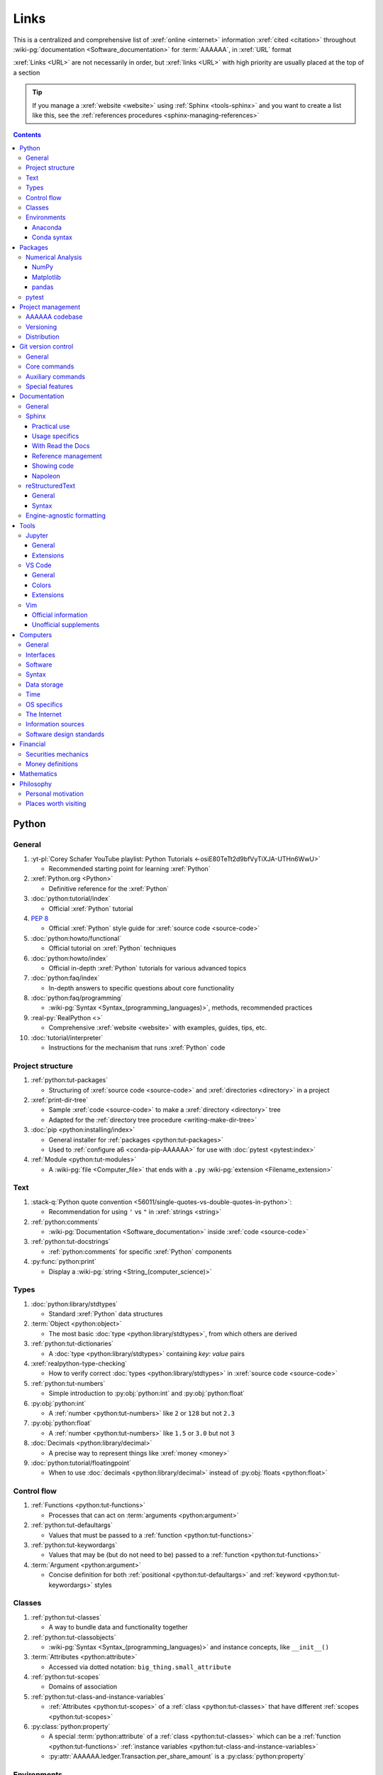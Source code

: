 .. 0.3.0:

.. _references-links:


#####
Links
#####

This is a centralized and comprehensive list of :xref:`online <internet>`
information :xref:`cited <citation>` throughout
:wiki-pg:`documentation <Software_documentation>` for :term:`AAAAAA`,
in :xref:`URL` format

:xref:`Links <URL>` are not necessarily in order, but :xref:`links <URL>` with
high priority are usually placed at the top of a section

.. tip::

   If you manage a :xref:`website <website>` using :ref:`Sphinx <tools-sphinx>`
   and you want to create a list like this, see the
   :ref:`references procedures <sphinx-managing-references>`

.. contents:: Contents
   :local:


******
Python
******

General
=======

#. :yt-pl:`Corey Schafer YouTube playlist: Python Tutorials
   <-osiE80TeTt2d9bfVyTiXJA-UTHn6WwU>`

   * Recommended starting point for learning :xref:`Python`

#. :xref:`Python.org <Python>`

   * Definitive reference for the :xref:`Python`

#. :doc:`python:tutorial/index`

   * Official :xref:`Python` tutorial

#. :pep:`8`

   * Official :xref:`Python` style guide for :xref:`source code <source-code>`

#. :doc:`python:howto/functional`

   * Official tutorial on :xref:`Python` techniques

#. :doc:`python:howto/index`

   * Official in-depth :xref:`Python` tutorials for various advanced topics

#. :doc:`python:faq/index`

   * In-depth answers to specific questions about core functionality

#. :doc:`python:faq/programming`

   * :wiki-pg:`Syntax <Syntax_(programming_languages)>`, methods,
     recommended practices

#. :real-py:`RealPython <>`

   * Comprehensive :xref:`website <website>` with examples, guides, tips, etc.

#. :doc:`tutorial/interpreter`

   * Instructions for the mechanism that runs :xref:`Python` code

Project structure
=================

#. :ref:`python:tut-packages`

   * Structuring of :xref:`source code <source-code>` and
     :xref:`directories <directory>` in a project

#. :xref:`print-dir-tree`

   * Sample :xref:`code <source-code>` to make a :xref:`directory <directory>`
     tree
   * Adapted for the :ref:`directory tree procedure <writing-make-dir-tree>`

#. :doc:`pip <python:installing/index>`

   * General installer for :ref:`packages <python:tut-packages>`
   * Used to :ref:`configure a6 <conda-pip-AAAAAA>` for use with
     :doc:`pytest <pytest:index>`

#. :ref:`Module <python:tut-modules>`

   * A :wiki-pg:`file <Computer_file>` that ends with a ``.py``
     :wiki-pg:`extension <Filename_extension>`

Text
====

#. :stack-q:`Python quote convention
   <56011/single-quotes-vs-double-quotes-in-python>`:

   * Recommendation for using ``'`` vs ``"`` in :xref:`strings <string>`

#. :ref:`python:comments`

   * :wiki-pg:`Documentation <Software_documentation>` inside
     :xref:`code <source-code>`

#. :ref:`python:tut-docstrings`

   * :ref:`python:comments` for specific :xref:`Python` components

#. :py:func:`python:print`

   * Display a :wiki-pg:`string <String_(computer_science)>`

Types
=====

#. :doc:`python:library/stdtypes`

   * Standard :xref:`Python` data structures

#. :term:`Object <python:object>`

   * The most basic :doc:`type <python:library/stdtypes>`, from which others
     are derived

#. :ref:`python:tut-dictionaries`

   * A :doc:`type <python:library/stdtypes>` containing *key: value* pairs

#. :xref:`realpython-type-checking`

   * How to verify correct :doc:`types <python:library/stdtypes>` in
     :xref:`source code <source-code>`

#. :ref:`python:tut-numbers`

   * Simple introduction to :py:obj:`python:int` and :py:obj:`python:float`

#. :py:obj:`python:int`

   * A :ref:`number <python:tut-numbers>` like ``2`` or ``128`` but not ``2.3``

#. :py:obj:`python:float`

   * A :ref:`number <python:tut-numbers>` like ``1.5`` or ``3.0`` but not ``3``

#. :doc:`Decimals <python:library/decimal>`

   * A precise way to represent things like :xref:`money <money>`

#. :doc:`python:tutorial/floatingpoint`

   * When to use :doc:`decimals <python:library/decimal>` instead of
     :py:obj:`floats <python:float>`

Control flow
============

#. :ref:`Functions <python:tut-functions>`

   * Processes that can act on :term:`arguments <python:argument>`

#. :ref:`python:tut-defaultargs`

   * Values that must be passed to a :ref:`function <python:tut-functions>`

#. :ref:`python:tut-keywordargs`

   * Values that may be (but do not need to be) passed to a
     :ref:`function <python:tut-functions>`

#. :term:`Argument <python:argument>`

   * Concise definition for both :ref:`positional <python:tut-defaultargs>` and
     :ref:`keyword <python:tut-keywordargs>` styles

Classes
=======

#. :ref:`python:tut-classes`

   * A way to bundle data and functionality together

#. :ref:`python:tut-classobjects`

   * :wiki-pg:`Syntax <Syntax_(programming_languages)>` and instance
     concepts, like ``__init__()``

#. :term:`Attributes <python:attribute>`

   * Accessed via dotted notation: ``big_thing.small_attribute``

#. :ref:`python:tut-scopes`

   * Domains of association

#. :ref:`python:tut-class-and-instance-variables`

   * :ref:`Attributes <python:tut-scopes>` of a
     :ref:`class <python:tut-classes>` that have
     different :ref:`scopes <python:tut-scopes>`

#. :py:class:`python:property`

   * A special :term:`python:attribute` of a :ref:`class <python:tut-classes>`
     which can be a :ref:`function <python:tut-functions>`
     :ref:`instance variables <python:tut-class-and-instance-variables>`
   * :py:attr:`AAAAAA.ledger.Transaction.per_share_amount` is a
     :py:class:`python:property`

Environments
============

Anaconda
--------

#. :xref:`Anaconda`

   * A manager for :ref:`Python packages <python:tut-packages>`

#. :doc:`anaconda:anaconda/index`

   * Official :wiki-pg:`documentation <Software_documentation>`

#. :doc:`Miniconda<conda:user-guide/install/index>`

   * Small manageable version of :xref:`Anaconda`

#. :doc:`conda:index`

   * :xref:`command-line` configurator for :xref:`Anaconda`

#. :ref:`conda:starting-conda`

   * Invocation methods for :doc:`conda <conda:index>`

#. :ref:`Conda package <conda:concept-conda-package>`

   * :ref:`Python package <python:tut-packages>` managed by :xref:`Anaconda`

#. :ref:`Conda environment <conda:concept-conda-env>`

   * A collection of :ref:`conda packages <conda:concept-conda-package>`

#. :ref:`Conda channels <conda:channels-glossary>`

   * A :wiki-pg:`host <Host_(network)>` repository for
     :ref:`conda packages <conda:concept-conda-package>`

#. :xref:`conda-forge`

   * A community-driven :ref:`conda channel <conda:channels-glossary>`

Conda syntax
------------

#. :doc:`Conda cheatsheet <conda:user-guide/cheatsheet>`

   * Common :wiki-pg:`commands <Command_line>` for :doc:`conda <conda:index>`

#. :doc:`conda:commands/create`

   * Make a new :ref:`conda environment <conda:concept-conda-env>`

#. :doc:`conda:commands/install`

   * Add a :ref:`package <conda:concept-conda-package>` to a
     :ref:`conda environment <conda:concept-conda-env>`

#. :ref:`conda:activate-env`

   * Enable use of a :ref:`conda environment <conda:concept-conda-env>`

#. :doc:`conda:user-guide/tasks/manage-environments`

   * Exporting and importing :ref:`environment files <conda:concept-conda-env>`

#. :doc:`conda:commands/clean`

   * Removing unnecessary :ref:`conda packages <conda:concept-conda-package>`

#. :doc:`conda:commands/update`

   * Get the most recent version of
     :ref:`conda packages <conda:concept-conda-package>`

#. :doc:`conda:commands/list`

   * List the :ref:`conda packages <conda:concept-conda-package>` in a
     :ref:`conda environment <conda:concept-conda-env>`


********
Packages
********

Numerical Analysis
==================

NumPy
-----

#. :doc:`NumPy <numpy:about>`

   * Fundamental :ref:`package <conda:concept-conda-package>` for advanced
     numerical :xref:`Python`

#. :doc:`numpy:user/quickstart`

   * Official :doc:`NumPy <numpy:about>` tutorial

#. :xref:`codebasics-numpy`

   * Recommended :doc:`NumPy <numpy:about>` tutorial on :xref:`YouTube`

Matplotlib
----------

#. :doc:`Matplotlib <matplotlib:index>`

   * Plotting tool for numerical data

#. :doc:`matplotlib:tutorials/index`

   * Instructions to use :doc:`Matplotlib <matplotlib:index>`

#. :xref:`codebasics-matplotlib`

   * Recommended :doc:`Matplotlib <matplotlib:index>` tutorial on
     :xref:`YouTube`

pandas
------

#. :doc:`pandas <pandas:index>`

   * For handling datasets

#. :doc:`pandas:getting_started/10min`

   * Official :doc:`pandas <pandas:index>` tutorial

#. :xref:`codebasics-pandas`

   * Recommended :doc:`pandas <pandas:index>` tutorial on :xref:`YouTube`

pytest
======

#. :doc:`pytest <pytest:index>`

   * Framework for writing test code

#. :xref:`codebasics-pytest`

   * Recommended :doc:`pytest <pytest:index>` tutorial on :xref:`YouTube`

#. :doc:`pytest tutorials <pytest:contents>`

   * Official comprehensive :doc:`pytest <pytest:index>` walkthroughs

#. :doc:`pytest:goodpractices`

   * Configuring :doc:`pytest <pytest:index>` to run with :term:`a6`

#. :xref:`pytest-discovery-issue`

   * A potential problem (and solution) when using :xref:`VS-Code` with
     :doc:`pytest <pytest:index>`


******************
Project management
******************

AAAAAA codebase
===============

#. ::github:`AAAAAA repository <alnoki/AAAAAA>`

   * :github:`GitHub <>` repository for :term:`AAAAAA` project

#. :github:`alnoki's GitHub repositories <alnoki>`

   * Assorted :xref:`Jupyter Notebooks <Jupyter>` and
     :xref:`code <source-code>` from other tutorials

#. :github:`GitHub <>`

   * :xref:`Online <internet>` repository for
     :xref:`software <software>` projects

#. :xref:`AAAAAA-zip-archive`

   * Quick way to :wiki-pg:`download <Download>` the
     :github:`AAAAAA repository <alnoki/AAAAAA>`

Versioning
==========

#. :xref:`semver`

   * :ref:`Version number <indices-versions>` guidelines: ``MAJOR.MINOR.PATCH``

#. :xref:`git-commit-guidelines`

   * General guidelines for describing contributions to a project

#. :xref:`commit-conventions`

   * Specific language style for contributing to a project

#. :xref:`mvp-development`

   * An incremental way to create or add features

Distribution
============

#. :ref:`pypa:requirements files`

   * Help :ref:`tools-read-the-docs` identify :ref:`tools-sphinx-extensions`

#. :doc:`pypa-guide:tutorials/packaging-projects`

   * Create a :ref:`Python package <python:tut-packages>`


*******************
Git version control
*******************

General
=======

#. :wiki-pg:`Version control <Version_control>`

   * A way to track changes to :wiki-pg:`files <Computer_file>`

#. :git-doc:`Git manual <user-manual>`

   * Quick practical reference

#. :git-scm:`Git book <book/en/v2>`

   * In-depth conceptual explanations

#. :git-scm:`downloads`

   * Get :git-doc:`Git <user-manual>`

#. :xref:`git-setup`

   * Getting started

#. :xref:`sha1`

   * Unique identifier attached to each :xref:`commit <git-commit>`

#. :git-doc:`.gitignore <user-manual.html#ignoring-files>`

   * Ignore certain :wiki-pg:`files <Computer_file>`

#. :xref:`less-pager`

   * For viewing :xref:`git-log`

Core commands
=============

#. :git-doc:`git-clone`

   * :wiki-pg:`Download` a :wiki-pg:`software <Software>` project

#. :xref:`git-config`

   * Setup :wiki-pg:`user credentials <User_(computing)>`

#. :xref:`git-log`

   * See project history

#. :xref:`git-commit`

   * Create saved changes to a project

#. :git-doc:`git-add`

   * Prepare changes for :ref:`committing <git-committing>`

#. :xref:`git-push`

   * :wiki-pg:`Upload` a :xref:`commit <git-commit>`

#. :xref:`git-tag`

   * Assign a special identifier to a :xref:`commit <git-commit>`

#. :xref:`git-branch`

   * Work with independent sequences of :xref:`commits <git-commit>`

#. :xref:`git-checkout`

   * Switch between :xref:`branches <git-branch>`

#. :xref:`git-merge`

   * Combine :xref:`branches <git-branch>`

Auxiliary commands
==================

#. :git-doc:`git-reset`

   * Fix mistakes

#. :git-doc:`git-show`

   * Inspect :git-doc:`tags <git-tag>` and :git-doc:`commits <git-commit>`

#. :git-doc:`git-rev-list`

   * Get number of :git-doc:`commits <git-commit>`

Special features
================

#. :xref:`git-log-formatting`

   * Special options for inspecting :xref:`git-log`

#. :xref:`list-git-developers`

   * Identifying unique :xref:`committers <git-commit>`

#. :xref:`github-change-authors`

   * :github:`GitHub <>` instructions to re-write :xref:`git-commit` history

#. :xref:`git-branch-filtering`

   * Extra options for
     :xref:`re-writing commit history <github-change-authors>`


*************
Documentation
*************

General
=======

#. :doc:`Python Developer's Guide to Documenting Python
   <py-dev-guide:documenting>`

   * Guide to general :doc:`Sphinx <sphinx:intro>` use
   * :doc:`reStructuredTest <sphinx:usage/restructuredtext/basics>` style guide

#. :real-py:`RealPython guide to documenting Python <documenting-python-code>`

   * Recommended :wiki-pg:`documentation <Software_documentation>` practices
     :xref:`Python`

#. :wiki-pg:`Acronym`

   * A short way to say something, like :term:`AAAAAA`

#. :xref:`citation`

   * A way to create a :ref:`reference <references>` to a source of information

#. :xref:`book`

   * Information source

#. :xref:`ISBN`

   * Unique identifier for :xref:`books <book>`

#. :xref:`cite-multiple-authors`

   * Use of ``et. al``

#. :wiki-pg:`Copyright`

   * Defines rules for using content

Sphinx
======

Practical use
-------------

#. :doc:`Sphinx <sphinx:intro>`

   * Official :wiki-pg:`documentation <Software_documentation>` for the
     :doc:`Sphinx <sphinx:intro>` engine, which creates
     :wiki-pg:`documentation <Software_documentation>`

#. :doc:`Sphinx quickstart tutorial <sphinx:usage/quickstart>`

   * How to start a new :wiki-pg:`documentation <Software_documentation>`
     project

#. :doc:`Matplotlib sampledoc tutorial <matplotlib-sampledoc:index>`

   * Quick walkthrough with practical
     :wiki-pg:`syntax <Syntax_(programming_languages)>` examples
   * Interactive :xref:`Python` examples, using plots

#. :yt-vid:`Carol Willing's Practical Sphinx talk from PyCon 2018
   <0ROZRNZkPS8>`

   * Common :wiki-pg:`development <Software_development>` tasks [#]_, like
     :ref:`checking links <sphinx-checking-links>`
   * Team :wiki-pg:`development <Software_development>` strategies

#. :doc:`Sphinx builders <sphinx:usage/builders/index>`

   * Create different styles of
     :wiki-pg:`documentation <Software_documentation>`

#. :xref:`sphinx-autobuild`

   * Automatically update :ref:`documentation builds <sphinx-building-doc>`

#. :xref:`Writer-intro-to-Sphinx`

   * General explanation of using
     :doc:`Read the Docs with Sphinx <rtfd:intro/getting-started-with-sphinx>`
   * From Eric Holscher, co-founder of
     :doc:`Read the Docs<rtfd:index>`

#. :doc:`HTTP server <python:library/http.server>`

   * :ref:`Python package <python:tut-packages>` that creates a
     :xref:`website <website>` for viewing
     :wiki-pg:`documentation <Software_documentation>`

.. rubric:: Footnotes

.. [#]
   .. csv-table::
      :align: center
      :header: Time in video, Topic

      10:15, Incorporating :ref:`Jupyter Notebooks <tools-jupyter>`
      13:00, Checking spelling
      14:00, Incorporating images
      15:15, :ref:`Including code <tools-napoleon>`
      17:00, Continuous integration
      20:00, :doc:`Autodoc <sphinx:usage/extensions/autodoc>`
      24:15, :ref:`Themes <tools-read-the-docs>`

Usage specifics
---------------

#. :doc:`sphinx:usage/extensions/index`

   * Additional :doc:`Sphinx <sphinx:intro>` functionality

#. :doc:`conf.py usage<sphinx:usage/configuration>`

   * How to :ref:`configure <configs-sphinx>` a :ref:`Sphinx <tools-sphinx>`
     project

#. :ref:`sphinx:toctree-directive`

   * :doc:`Directive <sphinx:usage/restructuredtext/directives>` for
     creating project :wiki-pg:`documentation <Software_documentation>`
     structure

#. :doc:`Autodoc extension <sphinx:usage/extensions/autodoc>`

   * :doc:`Sphinx extension <sphinx:usage/extensions/index>` for generating
     :wiki-pg:`documentation <Software_documentation>` directly from
     :xref:`source code <source-code>`

#. :ref:`sublime-with-sphinx:use the external links extension`

   * Instructions for :wiki-pg:`installing <Installation_(computer_programs)>`
     an example :doc:`Sphinx extension <sphinx:usage/extensions/index>`
   * Similar to :ref:`external link management <sphinx-xref>` in
     :term:`AAAAAA`

#. :rst:role:`sphinx:math`

   * :doc:`Role <sphinx:usage/restructuredtext/roles>` for using
     :wiki-pg:`LaTeX` in-:wiki-pg:`line <Source_lines_of_code>`

#. :rst:dir:`sphinx:math`

   * :doc:`Directive <sphinx:usage/restructuredtext/directives>` for using
     :wiki-pg:`LaTeX` on its own :wiki-pg:`line <Source_lines_of_code>`

#. :stack-q:`HTTP socket error fix
   <19071512/socket-error-errno-48-address-already-in-use>`

   * Potential problem (and solution) when
     :ref:`building documentation <sphinx-building-doc>`

#. :doc:`sphinx:usage/restructuredtext/domains`

   * Collection of
     :doc:`directives <sphinx:usage/restructuredtext/directives>` and
     :doc:`roles <sphinx:usage/restructuredtext/roles>` for specific topics

With Read the Docs
------------------

#. :yt-vid:`Mahdi Yusuf's Sphinx & Read the Docs screencast <oJsUvBQyHBs>`

   * Setting up a project using :doc:`quickstart <sphinx:usage/quickstart>`
   * :rst:dir:`toctree` and associated
     :wiki-pg:`documentation <Software_documentation>` structure
   * Basic :ref:`reST syntax <tools-restructured-text>`

#. :doc:`Read the Docs<rtfd:index>`

   * :xref:`Online <internet>` repository for
     :wiki-pg:`software documentation <Software_documentation>`

#. :doc:`Read the Docs with Sphinx <rtfd:intro/getting-started-with-sphinx>`

   * Tutorial for starting a :doc:`Sphinx <sphinx:intro>` project
     :wiki-pg:`hosted <Host_(network)>` on
     :doc:`Read the Docs<rtfd:index>`

#. :doc:`Read the Docs Sphinx Theme <rtd-sphinx-theme:index>`

   * Contains sample :ref:`reST syntax <tools-restructured-text>`

#. :doc:`Read the Docs Sphinx Theme configuration
   <rtd-sphinx-theme:configuring>`

   * Values to use in :ref:`conf.py <configs-conf-py>`

#. :doc:`rtfd:webhooks`

   * Automatic project modification detection

#. :doc:`rtfd:versions`

   * Automatic support for :ref:`versions <indices-versions>`

#. :doc:`rtfd:builds`

   * How the :wiki-pg:`host computer <Host_(network)>` performs
     :ref:`Sphinx build procedures <sphinx-building-doc>`

#. :xref:`rtfd-account`

   * Interface for :ref:`distributing documentation <dist-doc>`

Reference management
--------------------

#. :doc:`Intersphinx extension <sphinx:usage/extensions/intersphinx>`

   * Official :wiki-pg:`documentation <Software_documentation>`
   * For :ref:`linking <references-links>` to other
     :doc:`Sphinx <sphinx:intro>` projects

#. :github:`Michael Jones' xref extension <michaeljones/sphinx-xref>`

   * :doc:`Sphinx extension <sphinx:usage/extensions/index>` to manage
     common :ref:`links <references-links>` in a project

#. :doc:`extlinks <sphinx:usage/extensions/extlinks>`

   * :doc:`Sphinx extension <sphinx:usage/extensions/index>` for
     :wiki-pg:`URLs <URL>` from common sources

#. :stack-q:`Intersphinx objects.inv explanation
   <45699577/how-to-link-to-root-page-in-intersphinx>`

   * Interpretation of :doc:`objects.inv <sphinx:usage/extensions/intersphinx>`
     when using :doc:`Intersphinx <sphinx:usage/extensions/intersphinx>`

#. :stack-q:`Intersphinx inventory parser
   <30939867/how-to-properly-write-cross-references-to-external-documentation-\
   with-intersphin>`

   * Sample :wiki-pg:`code <Source_code>` for analyzing
     :doc:`objects.inv <sphinx:usage/extensions/intersphinx>` maps

#. :stack-q:`Intersphinx with NumPy/Matplotlib
   <21538983/specifying-targets-for-intersphinx-links-to-numpy-scipy-and-\
   matplotlib>`

   * Instructions to for using
     :doc:`Intersphinx <usage/extensions/intersphinx>` with specific
     :ref:`packages <python:tut-packages>`

#. :xref:`bibtex`

   * :xref:`citation` management format

#. :doc:`BibTeX extension <bibtex:index>`

   * :ref:`Sphinx extension <tools-sphinx>` for :xref:`citing <citation>` with
     :xref:`bibtex`

#. :xref:`ottobib`

   * Provides :xref:`bibtex` data for a :xref:`book <book>` with a given
     :xref:`ISBN`

#. :xref:`bibtex-syntax`

   * :wiki-pg:`Syntax <Syntax_(programming_languages)>` for identifying
     specific :xref:`citation <citation>` components

Showing code
------------

#. :rst:dir:`code-block`

   * :doc:`Directive <sphinx:usage/restructuredtext/directives>` to show
     sections of :wiki-pg:`code <Source_code>`

#. :rst:dir:`literalinclude`

   * :doc:`Directive <sphinx:usage/restructuredtext/directives>` to show
     sections of :wiki-pg:`code <Source_code>`, directly from a
     :wiki-pg:`file <Computer_file>`

#. :pep:`Type annotations <484>`

   * :wiki-pg:`Syntax <Syntax_(programming_languages)>` to indicate
     :doc:`types <python:library/stdtypes>` in :xref:`code <source-code>`

#. :ref:`sphinx:python-roles`

   * :doc:`Sphinx Domain <sphinx:usage/restructuredtext/domains>` for
     :xref:`Python` component :wiki-pg:`documentation <Software_documentation>`

#. :doc:`Read the Docs sample Python module <demo/api>`

   * Sample :wiki-pg:`syntax <Syntax_(programming_languages)>` for
     :doc:`autodoc <sphinx:usage/extensions/autodoc>`

#. :ref:`sphinx:info-field-lists`

   * :ref:`reST syntax <tools-restructured-text>` shown at
     :ref:`concepts-code-e4`

Napoleon
--------

#. :doc:`Napoleon <sphinx:usage/extensions/napoleon>`

   * :doc:`Sphinx extension <sphinx:usage/extensions/index>` to include
     content from :ref:`NumPy docstrings <numpy:format>`

#. :doc:`Autodoc <sphinx:usage/extensions/autodoc>`

   * :doc:`Sphinx extension <sphinx:usage/extensions/index>` to include content
     from code :ref:`docstrings <python:tut-docstrings>`

#. :pep:`257`

   * Official conventions for :ref:`docstrings <python:tut-docstrings>`

#. :ref:`NumPy docstrings <numpy:format>`

   * :ref:`Docstring <python:tut-docstrings>` format provided by
     :doc:`NumPy <numpy:about>`

#. :doc:`napoleon:example_numpy`

   * Sample :ref:`NumPy docstring syntax <numpy:format>` for
     :doc:`napoleon <sphinx:usage/extensions/napoleon>`

#. :rst:dir:`automodule`

   * Show :ref:`modules <python:tut-modules>`

#. :rst:dir:`autodata`

   * Show :ref:`attributes <python:tut-scopes>`

#. :rst:dir:`autofunction`

   * Show :ref:`functions <python:tut-functions>`

reStructuredText
================

General
-------

#. :doc:`sphinx:usage/restructuredtext/basics`

   * :doc:`Sphinx <sphinx:intro>` explanation of
     :doc:`reST <sphinx:usage/restructuredtext/basics>`, a particular
     :wiki-pg:`markup language <Markup_language>`

#. :docutils:`rst.html`

   * Official :wiki-pg:`documentation <Software_documentation>`

#. :docutils:`Quick reST <docs/user/rst/quickref.html>`

   * Quick reference with :ref:`reST <tools-restructured-text>` examples

#. :conda-forge:`Doc8 reST linter <doc8>`

   * :wiki-pg:`Linter <Lint_(software)>` for
     :doc:`reST <sphinx:usage/restructuredtext/basics>`

Syntax
------

#. :github:`reST cheatsheet
   <ralsina/rst-cheatsheet/blob/master/rst-cheatsheet.rst>`

   * Quick reference for :doc:`reST <sphinx:usage/restructuredtext/basics>`
     usage

#. :stack-q:`reST list indentation
   <5550089/how-to-create-a-nested-list-in-restructuredtext>`

   * :wiki-pg:`Syntax <Syntax_(programming_languages)>` tip

#. :ref:`Tables <sphinx:table-directives>`

   * :wiki-pg:`Syntax <Syntax_(programming_languages)>` options

#. :doc:`Role <sphinx:usage/restructuredtext/roles>`

   * Element that marks a piece of text, usually
     in-:wiki-pg:`line <Source_lines_of_code>`

#. :doc:`Directive <sphinx:usage/restructuredtext/directives>`

   * Element that marks a block of text

#. :rst:role:`guilabel`

   * :guilabel:`Fancy buttons`

#. :ref:`Label role <sphinx:ref-role>`

   * :doc:`Role syntax <sphinx:usage/restructuredtext/roles>` to
     :wiki-pg:`link <URL>` to arbritrary
     :wiki-pg:`documentation <Software_documentation>` locations

#. :xref:`admonition`

   * A special badge of text [#]_

.. rubric:: Footnotes

.. [#]
      .. danger::

         This is an :xref:`admonotion <admonition>`

Engine-agnostic formatting
==========================

#. :xref:`tables-generator`

   * :xref:`Online <internet>` tool to format tables in :wiki-pg:`LaTeX`,
     :github-help:`Markdown <basic-writing-and-formatting-syntax>`,
     :ref:`tools-restructured-text`, and plain text

#. :wiki-pg:`LaTeX`

   * System for :wiki-pg:`documentating <Software_documentation>` equations in
     :xref:`Jupyter Notebooks <Jupyter>` and in
     :doc:`Sphinx <sphinx:intro>`

#. :wiki-pg:`Markup language <Markup_language>`

   * A way to create :wiki-pg:`documentation <Software_documentation>` in
     a :wiki-pg:`computer <Computer>`

#. :github-help:`Markdown <basic-writing-and-formatting-syntax>`

   * :wiki-pg:`Markup language <Markup_language>` used to generate
     tables, lists, and other components
   * Used for :github:`GitHub <>`, :xref:`Jupyter Notebooks <Jupyter>`, and
     :ref:`AAAAAA task management <versioning-td3>`

#. :wiki-pg:`NATO phonetic alphabet <NATO_phonetic_alphabet>`

   * A: ``Alfa``, B: ``Bravo``, and so on

*****
Tools
*****

Jupyter
=======

General
-------

#. :xref:`Jupyter Notebooks <Jupyter>`

   * Interactive :xref:`Python` environment
   * :xref:`Code <source-code>`, :wiki-pg:`LaTeX`,
     :github-help:`Markdown <basic-writing-and-formatting-syntax>`, and
     plotting in one :wiki-pg:`file <Computer_file>`

#. :yt-vid:`Corey Schafer tutorial <HW29067qVWk>`

   * Recommended for learning to use :xref:`Jupyter Notebooks <Jupyter>`
   * Tutorial video from
     :yt-pl:`Corey Schafer <-osiE80TeTt2d9bfVyTiXJA-UTHn6WwU>`

#. :xref:`AAAAAA-nbs`

   * :xref:`Online <internet>` viewer for :xref:`Jupyter Notebooks <Jupyter>`
     in :term:`AAAAAA`

Extensions
----------

#. :doc:`nb-extensions:index`

   * Additional functionality for :xref:`Jupyter Notebooks <Jupyter>`

#. :doc:`nb-extensions:nbextensions/collapsible_headings/readme`

   * Section navigation and management

#. :doc:`nb-extensions:nbextensions/toc2/README`

   * Automatic section linking

#. :doc:`nb-extensions:nbextensions/varInspector/README`

   * Inspect data values

#. :xref:`live-md-preview`

   * Preview :github-help:`Markdown <basic-writing-and-formatting-syntax>` and
     :wiki-pg:`LaTeX`

VS Code
=======

General
-------

#. :wiki-pg:`Integrated development environment
   <Integrated_development_environment>`

   * :wiki-pg:`Software` that is used to make :wiki-pg:`software <Software>`

#. :xref:`VS-Code`

   * :wiki-pg:`Open-source <Open-source_software>` environment for
     :wiki-pg:`software development <Software_development>`
   * Has a collection of :xref:`extensions <VS-Code-extensions>` developed by
     the :wiki-pg:`open-source <Open-source_software>` community

#. :xref:`VS-Code-extensions`

   * Enable additional functionality

#. :vs-code-doc:`VS Code Python tutorial <languages/python>`

   * Setup and basic usage

#. :vs-code-doc:`VS Code unit testing <python/unit-testing>`

   * Use :ref:`tools-pytest`

#. :vs-code-doc:`VS Code settings <getstarted/settings>`

   * Configurations in ``settings.json``

#. :vs-code-doc:`User interface <getstarted/userinterface>`

   * Explanation of core components

#. :vs-code-doc:`VS Code integrated terminal <editor/integrated-terminal>`

   * Using a :xref:`command line <command-line>`

#. :vs-code-doc:`VS Code Command Palette
   <getstarted/userinterface#_command-palette>`

   * Direct :wiki-pg:`command <Command_line>` input

#. :xref:`VS-Code-insiders`

   * Has the latest features, may have problems

Colors
------

#. :vs-code-doc:`Themes <getstarted/themes>`

   * General workspace :wiki-pg:`colors <Web_colors>`

#. :vs-code-api:`Token color customizations <references/theme-color>`

   * Reference for changing various workspace :wiki-pg:`colors <Web_colors>`

#. :vs-code-api:`Color theme extension guide <extension-guides/color-theme>`

   * Enhanced :wiki-pg:`color <Web_colors>` customization functionality

#. :github:`Token color customizations usage <Microsoft/vscode/pull/29393>`

   * Advanced :wiki-pg:`color <Web_colors>` manipulation

Extensions
----------

#. :vs-code-doc:`Managing extensions <editor/extension-gallery>`

   * Official :wiki-pg:`documentation <Software_documentation>`

#. :vs-code-ext:`GitLens <eamodio.gitlens>`

   * Enhanced :ref:`tools-git` functionality

#. :vs-code-ext:`Python <ms-python.python>`

   * Work with :ref:`tools-python`

#. :vs-code-doc:`Selecting the Python interpreter
   <python/environments#_select-and-activate-an-environment>`

   * Integrate the :doc:`Python interpreter <python:tutorial/interpreter>`

#. :vs-code-ext:`Python Test Explorer Extension
   <LittleFoxTeam.vscode-python-test-adapter>`

   * Work with :ref:`tools-pytest`

#. :vs-code-ext:`VS Code Bookmarks extension <alefragnani.Bookmarks>`

   * Mark and navigate :xref:`source code <source-code>`

#. :vs-code-ext:`reStructuredText <lextudio.restructuredtext>`

   * :wiki-pg:`Syntax highlighting <Syntax_highlighting>` for
     :ref:`tools-restructured-text`
   * Limited :wiki-pg:`live rendering <Rendering_(computer_graphics)>`
     functionality

#. :github:`Doc8 newline issue fix
   <vscode-restructuredtext/vscode-restructuredtext/issues/84>`

   * Fix for :wiki-pg:`syntax highlighting <Syntax_highlighting>`
     problem in
     :vs-code-ext:`reStructuredText extension <lextudio.restructuredtext>`

#. :vs-code-ext:`Vim extension for VS code <vscodevim.vim>`

   * Use :ref:`tools-vim` in :ref:`tools-vs-code`

Vim
===

Official information
--------------------

#. :xref:`Vim`

   * For :xref:`git-config`, :xref:`git-commit`, and :ref:`tools-vs-code`

#. :vim-wiki:`Mac OS syntax highlighting <Turn_on_syntax_coloring_in_Mac_OS_X>`

   * Enable :wiki-pg:`syntax highlighting <Syntax_highlighting>`

#. :vim-wiki:`.vimrc file <Open_vimrc_file>`

   * :ref:`Vim configuration file <configs-vim>` for
     :wiki-pg:`syntax highlighting <Syntax_highlighting>`

#. :vim-wiki:`Repeating keystrokes <Recording_keys_for_repeated_jobs>`

   * Do similar :wiki-pg:`commands <Command_line>` repeatedly

#. :vim-wiki:`Official tutorial <Tutorial>`

   * Simple instructions

#. :vim-wiki:`All the right moves <All_the_right_moves>`

   * Intermediate :wiki-pg:`command <Command_line>` reference

Unofficial supplements
----------------------

#. :xref:`Vim-tutorial`

   * Learn :xref:`Vim <Vim>`

#. :xref:`Vim-cheatsheet`

   * Common :wiki-pg:`commands <Command_line>` for :xref:`Vim <Vim>`

#. :yt-vid:`Mastering Vim by Chris Toomey <wlR5gYd6um0>`

   * Demonstrative video with tips and :wiki-pg:`commands <Command_line>`

#. :stack-q:`Vim E325 error <45489008/vim-opening-file-e325-attention-error>`

   * Can happen when :ref:`committing <git-committing>` incorrectly

#. :xref:`vim-learn-plan`

   * Become efficient with :xref:`Vim`


*********
Computers
*********

General
=======

#. :xref:`computer`

   * A system that manipulates information using :wiki-pg:`software <Software>`

#. :wiki-pg:`User <User_(computing)>`

   * Who is using :wiki-pg:`software <Software>`

#. :wiki-pg:`Developer <Programmer>`

   * Who is creating :wiki-pg:`software <Software>`

#. :wiki-pg:`Install <Installation_(computer_programs)>`

   * Provide :wiki-pg:`software <Software>` for a
     :wiki-pg:`computer <Computer>`

Interfaces
==========

#. :xref:`mobile-device`

   * A small, portable :xref:`computer <computer>`

#. :wiki-pg:`Laptop`

   * A portable :xref:`computer <computer>`

#. :wiki-pg:`Copy-paste <Cut,_copy,_and_paste>`

   * One way to share :xref:`source code <source-code>`

#. :wiki-pg:`Typing`

   * How to create :wiki-pg:`strings <String_(computer_science)>`

#. :wiki-pg:`Web colors <Web_colors>`

   * Colors for the :wiki-pg:`Internet`

#. :wiki-pg:`Point and click <Point_and_click>`

   * One way to use a :wiki-pg:`computer <Computer>`

#. :wiki-pg:`Rendering <Rendering_(computer_graphics)>`

   * Creating visualizations on a :wiki-pg:`computer <Computer>`

#. :wiki-pg:`Scrolling`

   * Moving visualizations around

#. :wiki-pg:`Sidebar <Sidebar_(computing)>`

   * Keeps information on the side of a :wiki-pg:`program <Software>`

#. :wiki-pg:`Button <Button_(computing)>`

   * A component that you can :wiki-pg:`click <Point_and_click>`

Software
========

#. :wiki-pg:`Source code <Source_code>`

   * A way to communicate to a :xref:`computer <computer>`

#. :wiki-pg:`Software`

   * A structured collection of :xref:`source code <source-code>`

#. :wiki-pg:`Open-source software <Open-source_software>`

   * Public way to share :xref:`source code <source-code>`

#. :wiki-pg:`Software documentation <Software_documentation>`

   * Describes how :wiki-pg:`software <Software>` works

#. :wiki-pg:`Development <Software_development>`

   * Making :wiki-pg:`software <Software>`

#. :wiki-pg:`Line of code <Source_lines_of_code>`

   * One portion of :wiki-pg:`source code <Source_code>`

#. :wiki-pg:`Algorithm`

   * A :wiki-pg:`software <Software>` process

#. :wiki-pg:`Linter <Lint_(software)>`

   * Check :wiki-pg:`source code <Source_code>` for
     :wiki-pg:`syntax <Syntax_(programming_languages)>` or style errors

#. :wiki-pg:`Execution <Execution_(computing)>`

   * When a :wiki-pg:`computer <Computer>` uses :wiki-pg:`software <Software>`

Syntax
======

#. :wiki-pg:`Syntax <Syntax_(programming_languages)>`

   * :wiki-pg:`String <String_(computer_science)>` composition rules

#. :wiki-pg:`Syntax highlighting <Syntax_highlighting>`

   * :wiki-pg:`Rendering <Rendering_(computer_graphics)>` for special
     components in a :wiki-pg:`file <Computer_file>`

#. :wiki-pg:`Character <Character_(computing)>`

   * Usually, a text symbol

#. :wiki-pg:`String <String_(computer_science)>`

   * How a :wiki-pg:`computer <Computer>` stores
     :wiki-pg:`characters <Character_(computing)>`

#. :wiki-pg:`Line <Line_(text_file)>`

   * A sequence of :wiki-pg:`characters <Character_(computing)>`

#. :wiki-pg:`Line break <Newline>`

   * A way to indicate the end of a :wiki-pg:`line <Line_(text_file)>`

#. :wiki-pg:`Whitespace <Whitespace_character>`

   * A way to separate :wiki-pg:`characters <Character_(computing)>`

#. :wiki-pg:`Indentation <Indentation_(typesetting)>`

   * One style of :wiki-pg:`whitespace <Whitespace_character>`

#. :wiki-pg:`Delimiter`

   * A data boundary marker

Data storage
============

#. :wiki-pg:`Directory <Directory_(computing)>`

   * Cataloging structure for :xref:`computer <computer>` data

#. :wiki-pg:`Path <Path_(computing)>`

   * Identifier for a :wiki-pg:`directory <Directory_(computing)>` or
     :wiki-pg:`file <Computer_file>`

#. :wiki-pg:`File <Computer_file>`

   * A way to store data in a :wiki-pg:`computer <Computer>`

#. :wiki-pg:`Filename extension <Filename_extension>`

   * A way to identify the type of a :wiki-pg:`file <Computer_file>`

#. :wiki-pg:`PDF`

   * A general document :wiki-pg:`filetype <Filename_extension>`

Time
====

#. :wiki-pg:`Time`

   * The passage of events

#. :wiki-pg:`Time standard <Time_standard>`

   * A way to measure :wiki-pg:`time <Time>`

#. :wiki-pg:`ISO 8601 <ISO_8601>`

   * A specific way to represent :wiki-pg:`time <Time>` data

#. :wiki-pg:`UTC <Coordinated_Universal_Time>`

   * A :wiki-pg:`time standard <Time_standard>` that works with
     :wiki-pg:`ISO 8601 <ISO_8601>`

#. :xref:`dencode`

   * Convert between :wiki-pg:`time standards <Time_standard>`

OS specifics
============

#. :xref:`OS`

   * :xref:`computer` resource manager

#. :wiki-pg:`Mac OS <Macintosh_operating_systems>`

   * A common :xref:`operating system <OS>`

#. :wiki-pg:`Mircosoft Windows <Microsoft_Windows>`

   * A common :xref:`operating system <OS>`

#. :wiki-pg:`Linux`

   * A common :xref:`operating system <OS>`, which is
     :wiki-pg:`open-source <Open-source_software>`

#. :xref:`torvalds-interview`

   * Creator of :wiki-pg:`Linux`
   * :xref:`Cited <citation>` at
     :ref:`the spirit of alnoki's apps <zen-spirit>`

#. :xref:`command-line`

   * A direct way to communicate with an :xref:`operating system <OS>`

#. :xref:`cmd.exe-invocation`

   * :xref:`command-line` for :wiki-pg:`Windows <Microsoft_Windows>`

#. :linux-die:`bash`

   * :xref:`command-line` for :wiki-pg:`Mac <Macintosh_operating_systems>`
     and :wiki-pg:`Linux`

#. :xref:`Change-bash-prompt`

   * How to change :linux-die:`bash` prompt to a custom
     :xref:`string <string>` like ``$``

#. :wiki-pg:`Exit status <Exit_status>`

   * A report from :wiki-pg:`software <Software>` when it is done

The Internet
============

#. :xref:`internet`

   * An interconnected system of :wiki-pg:`computers <Computer>` and
     information

#. :xref:`website`

   * A way to view content on the :xref:`internet`

#. :xref:`web-browser`

   * A viewer for a :xref:`website <website>`

#. :wiki-pg:`Web browsing history <Web_browsing_history>`

   * :ref:`Identify links <writing-proofread-new>` you have not
     :wiki-pg:`clicked <Point_and_click>`

#. :xref:`webpage`

   * What a :xref:`web browser <web-browser>` shows

#. :wiki-pg:`HTML`

   * Standard :wiki-pg:`markup language <Markup_language>` for
     :wiki-pg:`webpages <Webpage>`

#. :xref:`URL`

   * A way to locate a :xref:`webpage <webpage>`

#. :wiki-pg:`Download`

   * Gather information from the :wiki-pg:`Internet`

#. :wiki-pg:`Upload`

   * Provide information to the :wiki-pg:`Internet`

#. :wiki-pg:`Host <Host_(network)>`

   * A :wiki-pg:`computer <Computer>` that provides resources to other
     :wiki-pg:`computers <Computer>` via the :wiki-pg:`Internet`

Information sources
===================

#. :wiki-pg:`Search engine <Web_search_engine>`

   * A :wiki-pg:`software <Software>` system that indexes :wiki-pg:`Internet`
     information

#. :xref:`Google`

   * Preferred :wiki-pg:`search engine <Web_search_engine>`

#. :wiki-pg:`Wikipedia`

   * Preferred source of :xref:`online <internet>` information

#. :xref:`YouTube`

   * For accessing tutorials and other video information

#. :xref:`stack-overflow`

   * Community :wiki-pg:`website <Website>` that provides answers to
     :wiki-pg:`computer <Computer>` questions

Software design standards
=========================

#. :xref:`219-Design`

   * *Smart product* design consulting firm

#. :wiki-pg:`DO-178B`

   * :xref:`Software <software>` design standards for aviation devices

#. :wiki-pg:`Attitude Heading and Reference System (AHRS)
   <Attitude_and_heading_reference_system>`

   * Aviation device certified to :wiki-pg:`DO-178B Level A <DO-178B>`

#. :wiki-pg:`Garmin Ltd. <Garmin>`

   * Manufacturer of :wiki-pg:`DO-178B Level A <DO-178B>` aviation products

#. :xref:`why-poignant-guide`

   * Explanation of :xref:`software <software>`, mentioned in :ref:`zen-aipaip`

*********
Financial
*********

Securities mechanics
====================

#. :xref:`corporation`

   * An organization that acts as a single entity

#. :xref:`finance-share`

   * A single unit representing fractional ownership

#. :xref:`finance-stock`

   * The combination of all :xref:`shares <finance-share>` that form
     representative ownership of a :xref:`corporation <corporation>`

#. :xref:`financial-asset`

   * A non-physical asset, like :xref:`shares <finance-share>` of
     :xref:`stock <finance-stock>`

#. :xref:`finance-security`

   * Tradable forms of :xref:`financial assets <financial-asset>`

#. :xref:`brokerage`

   * Facilitates the buying and selling of
     :xref:`securities <finance-security>`

#. :xref:`ticker-symbol`

   * Identifier used to buy or sell a :xref:`security <finance-security>`
     through a :xref:`brokerage <brokerage>`

#. :xref:`dividend`

   * Typically, :xref:`money <money>` that a :xref:`corporation <corporation>`
     pays to its :xref:`shareholders <finance-share>`

Money definitions
=================

#. :wiki-pg:`Finance`

   * The management of :wiki-pg:`money <Money>`

#. :xref:`medium-of-exchange`

   * A widely accepted token that can be exchanged for something else

#. :xref:`money`

   * An item or verifiable record that is accepted as a
     :xref:`medium of exchange <medium-of-exchange>`

#. :xref:`finance-transaction`

   * Typically, an exchange of :xref:`money <money>` for something else

#. :xref:`USD`

   * A unit of :xref:`money <money>`

#. :xref:`finance-cent`

   * :math:`\frac{1}{100}` of a basic :xref:`money <money>` unit

#. :xref:`fee`

   * An amount of :xref:`money <money>` paid for services

#. :xref:`bank`

   * An institution that manages :xref:`money <money>`


***********
Mathematics
***********

#. :wiki-pg:`Factorial`

   * :math:`x! = x(x - 1)(x - 2)...`

#. :xref:`mactex`

   * :wiki-pg:`LaTeX` for :wiki-pg:`Mac <Macintosh_operating_systems>`

#. :xref:`texlive`

   * :wiki-pg:`LaTeX` for :wiki-pg:`Windows <Microsoft_windows>` (and probably
     :wiki-pg:`Linux`)


**********
Philosophy
**********

Personal motivation
===================

#. :xref:`schafer-interview`

   * Reasons for making content
   * :xref:`Cited <citation>` in :ref:`zen-aipaip`

#. :xref:`quantity-trumps-quality`

   * Just keep making content
   * :xref:`Cited <citation>` in :ref:`zen-aipaip`

Places worth visiting
=====================

#. :xref:`msfc-lab`

   * Flight testing procedures :xref:`cited <citation>` in
     :ref:`zen-aipaip`

#. :xref:`caye-caulker`

   * Island with the mantra *go slow*, :xref:`cited <citation>` in
     :ref:`zen-aipaip`
